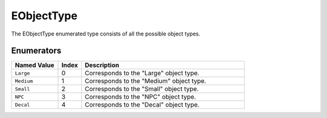 .. _doc_data_eobjecttype:

EObjectType
===========

The EObjectType enumerated type consists of all the possible object types.

Enumerators
```````````

.. list-table::
   :widths: 20 10 70
   :header-rows: 1

   * - Named Value
     - Index
     - Description
   * - ``Large``
     - 0
     - Corresponds to the "Large" object type.
   * - ``Medium``
     - 1
     - Corresponds to the "Medium" object type.
   * - ``Small``
     - 2
     - Corresponds to the "Small" object type.
   * - ``NPC``
     - 3
     - Corresponds to the "NPC" object type.
   * - ``Decal``
     - 4
     - Corresponds to the "Decal" object type.
